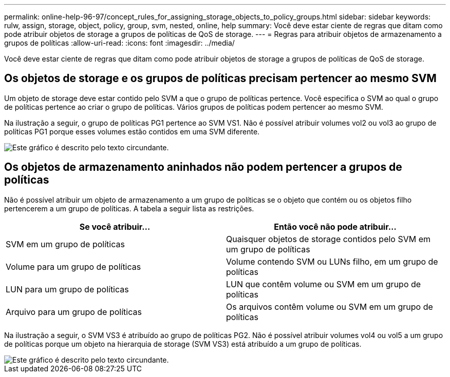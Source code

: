 ---
permalink: online-help-96-97/concept_rules_for_assigning_storage_objects_to_policy_groups.html 
sidebar: sidebar 
keywords: rulw, assign, storage, object, policy, group, svm, nested, online, help 
summary: Você deve estar ciente de regras que ditam como pode atribuir objetos de storage a grupos de políticas de QoS de storage. 
---
= Regras para atribuir objetos de armazenamento a grupos de políticas
:allow-uri-read: 
:icons: font
:imagesdir: ../media/


[role="lead"]
Você deve estar ciente de regras que ditam como pode atribuir objetos de storage a grupos de políticas de QoS de storage.



== Os objetos de storage e os grupos de políticas precisam pertencer ao mesmo SVM

Um objeto de storage deve estar contido pelo SVM a que o grupo de políticas pertence. Você especifica o SVM ao qual o grupo de políticas pertence ao criar o grupo de políticas. Vários grupos de políticas podem pertencer ao mesmo SVM.

Na ilustração a seguir, o grupo de políticas PG1 pertence ao SVM VS1. Não é possível atribuir volumes vol2 ou vol3 ao grupo de políticas PG1 porque esses volumes estão contidos em uma SVM diferente.

image::../media/qos_rule_same_vserver.gif[Este gráfico é descrito pelo texto circundante.]



== Os objetos de armazenamento aninhados não podem pertencer a grupos de políticas

Não é possível atribuir um objeto de armazenamento a um grupo de políticas se o objeto que contém ou os objetos filho pertencerem a um grupo de políticas. A tabela a seguir lista as restrições.

|===
| Se você atribuir... | Então você não pode atribuir... 


 a| 
SVM em um grupo de políticas
 a| 
Quaisquer objetos de storage contidos pelo SVM em um grupo de políticas



 a| 
Volume para um grupo de políticas
 a| 
Volume contendo SVM ou LUNs filho, em um grupo de políticas



 a| 
LUN para um grupo de políticas
 a| 
LUN que contêm volume ou SVM em um grupo de políticas



 a| 
Arquivo para um grupo de políticas
 a| 
Os arquivos contêm volume ou SVM em um grupo de políticas

|===
Na ilustração a seguir, o SVM VS3 é atribuído ao grupo de políticas PG2. Não é possível atribuir volumes vol4 ou vol5 a um grupo de políticas porque um objeto na hierarquia de storage (SVM VS3) está atribuído a um grupo de políticas.

image::../media/qos_rule_one_object.gif[Este gráfico é descrito pelo texto circundante.]
